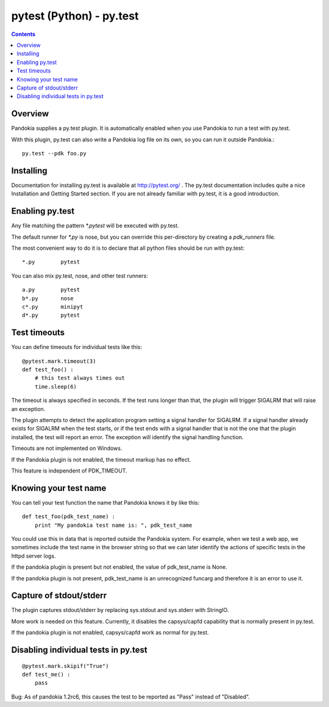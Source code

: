 .. index:: single: runners; py.test

===============================================================================
pytest (Python) - py.test
===============================================================================

.. contents::

Overview
-------------------------------------------------------------------------------

Pandokia supplies a py.test plugin.  It is automatically enabled
when you use Pandokia to run a test with py.test.  

With this plugin, py.test can also write a Pandokia log file on its own, so you can
run it outside Pandokia.: ::

    py.test --pdk foo.py


Installing
-------------------------------------------------------------------------------

Documentation for installing py.test is available at http://pytest.org/
.  The py.test documentation includes quite a nice Installation and
Getting Started section.  If you are not already familiar with
py.test, it is a good introduction.


Enabling py.test
-------------------------------------------------------------------------------

Any file matching the pattern `*.pytest` will be executed with py.test.

The default runner for `*.py` is nose, but you can override this
per-directory by creating a `pdk_runners` file.

The most convenient way to do it is to declare that all python files
should be run with py.test::

    *.py	pytest

You can also mix py.test, nose, and other test runners::

    a.py	pytest
    b*.py	nose
    c*.py	minipyt
    d*.py	pytest


.. index:: single: timeout; py.test

Test timeouts
-------------------------------------------------------------------------------

You can define timeouts for individual tests like this::

    @pytest.mark.timeout(3)
    def test_foo() :
        # this test always times out
        time.sleep(6)

The timeout is always specified in seconds.  If the test runs longer
than that, the plugin will trigger SIGALRM that will raise an exception.

The plugin attempts to detect the application program setting a signal
handler for SIGALRM.  If a signal handler already exists for SIGALRM
when the test starts, or if the test ends with a signal handler
that is not the one that the plugin installed, the test will report
an error.  The exception will identify the signal handling function.

Timeouts are not implemented on Windows.

If the Pandokia plugin is not enabled, the timeout markup has no effect.

This feature is independent of PDK_TIMEOUT.

Knowing your test name
------------------------------------------------------------------------------

You can tell your test function the name that Pandokia knows it by
like this::

    def test_foo(pdk_test_name) :
        print "My pandokia test name is: ", pdk_test_name

You could use this in data that is reported outside the Pandokia system.
For example, when we test a web app, we sometimes include the test name
in the browser string so that we can later identify the actions of
specific tests in the httpd server logs.

If the pandokia plugin is present but not enabled, the value of
pdk_test_name is None.

If the pandokia plugin is not present, pdk_test_name is an unrecognized
funcarg and therefore it is an error to use it.


Capture of stdout/stderr
------------------------------------------------------------------------------

The plugin captures stdout/stderr by replacing sys.stdout and sys.stderr
with StringIO.  

More work is needed on this feature.  Currently, it disables the
capsys/capfd capability that is normally present in py.test.

If the pandokia plugin is not enabled, capsys/capfd work as normal for
py.test.


Disabling individual tests in py.test
-------------------------------------------------------------------------------

::

    @pytest.mark.skipif("True")
    def test_me() :
        pass

Bug: As of pandokia 1.2rc6, this causes the test to be reported as "Pass"
instead of "Disabled".

